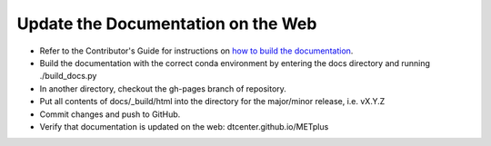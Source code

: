 Update the Documentation on the Web
-----------------------------------

* Refer to the Contributor's Guide for instructions on `how to build the
  documentation <https://dtcenter.github.io/METplus/develop/Contributors_Guide/add_use_case.html#build-the-documentation>`_.
* Build the documentation with the correct conda environment by entering the
  docs directory and running ./build_docs.py
* In another directory, checkout the gh-pages branch of repository.
* Put all contents of docs/_build/html into the directory for the major/minor release,
  i.e. vX.Y.Z
* Commit changes and push to GitHub.
* Verify that documentation is updated on the web: dtcenter.github.io/METplus
